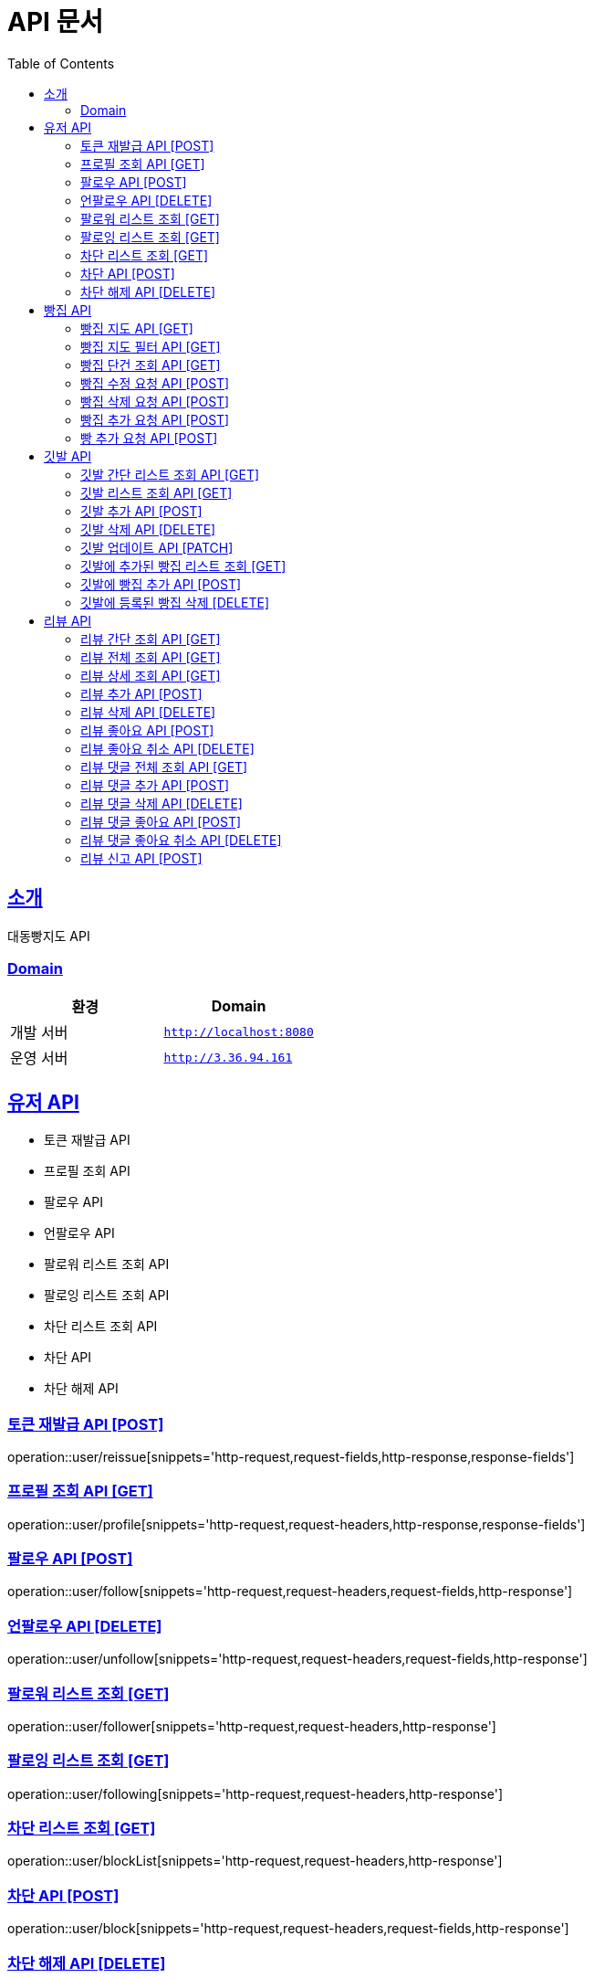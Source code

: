 ifndef::snippets[]
:snippets: ../../../build/generated-snippets
endif::[]
= API 문서
:doctype: book
:icons: font
:source-highlighter: highlightjs
:toc: left
:toclevels: 3
:sectlinks:
:site-url: /build/asciidoc/html5/
:operation-http-request-title: Example Request
:operation-http-response-title: Example Response

== 소개
대동빵지도 API

=== Domain
|===
| 환경 | Domain

| 개발 서버|`http://localhost:8080`
| 운영 서버|`http://3.36.94.161`
|===


== 유저 API
- 토큰 재발급 API
- 프로필 조회 API
- 팔로우 API
- 언팔로우 API
- 팔로워 리스트 조회 API
- 팔로잉 리스트 조회 API
- 차단 리스트 조회 API
- 차단 API
- 차단 해제 API

=== 토큰 재발급 API [POST]
operation::user/reissue[snippets='http-request,request-fields,http-response,response-fields']

=== 프로필 조회 API [GET]
operation::user/profile[snippets='http-request,request-headers,http-response,response-fields']

=== 팔로우 API [POST]
operation::user/follow[snippets='http-request,request-headers,request-fields,http-response']

=== 언팔로우 API [DELETE]
operation::user/unfollow[snippets='http-request,request-headers,request-fields,http-response']

=== 팔로워 리스트 조회 [GET]
operation::user/follower[snippets='http-request,request-headers,http-response']

=== 팔로잉 리스트 조회 [GET]
operation::user/following[snippets='http-request,request-headers,http-response']

=== 차단 리스트 조회 [GET]
operation::user/blockList[snippets='http-request,request-headers,http-response']

=== 차단 API [POST]
operation::user/block[snippets='http-request,request-headers,request-fields,http-response']

=== 차단 해제 API [DELETE]
operation::user/unblock[snippets='http-request,request-headers,request-fields,http-response']

== 빵집 API
- 빵집 지도 API
- 빵집 지도 필터 API
- 빵집 단건 조회 API
- 빵집 수정 요청 API
- 빵집 삭제 요청 API
- 빵집 추가 요청 API
- 빵 추가 요청 API

=== 빵집 지도 API [GET]
operation::bakery/find/default[snippets='http-request,request-parameters,http-response,response-fields']

=== 빵집 지도 필터 API [GET]
operation::bakery/find/filter[snippets='http-request,request-parameters,http-response,response-fields']

=== 빵집 단건 조회 API [GET]
operation::bakery/find[snippets='http-request,path-parameters,http-response,response-fields']

=== 빵집 수정 요청 API [POST]
operation::bakery/report/update[snippets='http-request,request-headers,path-parameters,request-fields,http-response']

=== 빵집 삭제 요청 API [POST]
operation::bakery/report/delete[snippets='http-request,request-headers,path-parameters,request-parts,http-response']

=== 빵집 추가 요청 API [POST]
operation::bakery/report/add[snippets='http-request,request-headers,request-fields,http-response']

=== 빵 추가 요청 API [POST]
operation::bakery/report/bread[snippets='http-request,request-headers,path-parameters,request-parts,request-part-request-fields,http-response']

== 깃발 API
- 깃발 간단 리스트 조회 API
- 깃발 리스트 조회 API,
- 깃발 추가 API
- 깃발 삭제 API
- 깃발 업데이트 API,
- 깃발에 추가된 빵집 리스트 조회 API
- 깃발에 빵집 추가 API
- 깃발에 등록된 빵집 삭제 API

=== 깃발 간단 리스트 조회 API [GET]
operation::flag/findSimple[snippets='http-request,request-headers,http-response,response-fields']

=== 깃발 리스트 조회 API [GET]
operation::flag/find[snippets='http-request,request-headers,http-response,response-fields']

=== 깃발 추가 API [POST]
operation::flag/add[snippets='http-request,request-headers,request-fields,http-response']

=== 깃발 삭제 API [DELETE]
operation::flag/delete[snippets='http-request,request-headers,path-parameters,http-response']

=== 깃발 업데이트 API [PATCH]
operation::flag/update[snippets='http-request,request-headers,path-parameters,request-fields,http-response']

=== 깃발에 추가된 빵집 리스트 조회 [GET]
operation::flag/bakeryFind[snippets='http-request,request-headers,path-parameters,http-response,response-fields']

=== 깃발에 빵집 추가 API [POST]
operation::flag/bakeryAdd[snippets='http-request,request-headers,path-parameters,http-response']

=== 깃발에 등록된 빵집 삭제 [DELETE]
operation::flag/bakeryDelete[snippets='http-request,request-headers,path-parameters,http-response']

== 리뷰 API

- 리뷰 간단 조회 API
- 리뷰 전체 조회 API
- 리뷰 상세 조회 API
- 리뷰 추가 API
- 리뷰 삭제 API
//- 유저 리뷰 전체 조회 API
- 리뷰 좋아요 API
- 리뷰 좋아요 취소 API
- 리뷰 댓글 전체 조회 API
- 리뷰 댓글 추가 API
- 리뷰 댓글 삭제 API
- 리뷰 댓글 좋아요 API
- 리뷰 댓글 좋아요 취소 API
- 리뷰 신고 API

=== 리뷰 간단 조회 API [GET]
operation::review/get/simple[snippets='http-request,request-headers,path-parameters,http-response,response-fields']

=== 리뷰 전체 조회 API [GET]
operation::review/get/all[snippets='http-request,request-headers,path-parameters,http-response,response-fields']

=== 리뷰 상세 조회 API [GET]
operation::review/get[snippets='http-request,request-headers,path-parameters,http-response,response-fields']

=== 리뷰 추가 API [POST]
operation::review/add[snippets='http-request,request-headers,path-parameters,request-parts,request-part-request-fields,http-response']

=== 리뷰 삭제 API [DELETE]
operation::review/remove[snippets='http-request,request-headers,path-parameters,http-response']

//=== 유저 리뷰 전체 조회 API [GET]
//operation::review/get/user[snippets='http-request,request-headers,http-response,response-fields']

=== 리뷰 좋아요 API [POST]
operation::review/like[snippets='http-request,request-headers,path-parameters,http-response']

=== 리뷰 좋아요 취소 API [DELETE]
operation::review/unlike[snippets='http-request,request-headers,path-parameters,http-response']

=== 리뷰 댓글 전체 조회 API [GET]
operation::review/comment/all[snippets='http-request,request-headers,path-parameters,http-response,response-fields']

=== 리뷰 댓글 추가 API [POST]
- 리뷰에 댓글을 달 경우 parentCommentId 를 0으로 줘야 한다.

operation::review/comment/add[snippets='http-request,request-headers,request-fields,path-parameters,http-response']

=== 리뷰 댓글 삭제 API [DELETE]
operation::review/comment/remove[snippets='http-request,request-headers,path-parameters,http-response']

=== 리뷰 댓글 좋아요 API [POST]
operation::review/comment/like[snippets='http-request,request-headers,path-parameters,http-response']

=== 리뷰 댓글 좋아요 취소 API [DELETE]
operation::review/comment/unlike[snippets='http-request,request-headers,path-parameters,http-response']

=== 리뷰 신고 API [POST]
operation::review/report[snippets='http-request,request-headers,path-parameters,request-fields,http-response']
